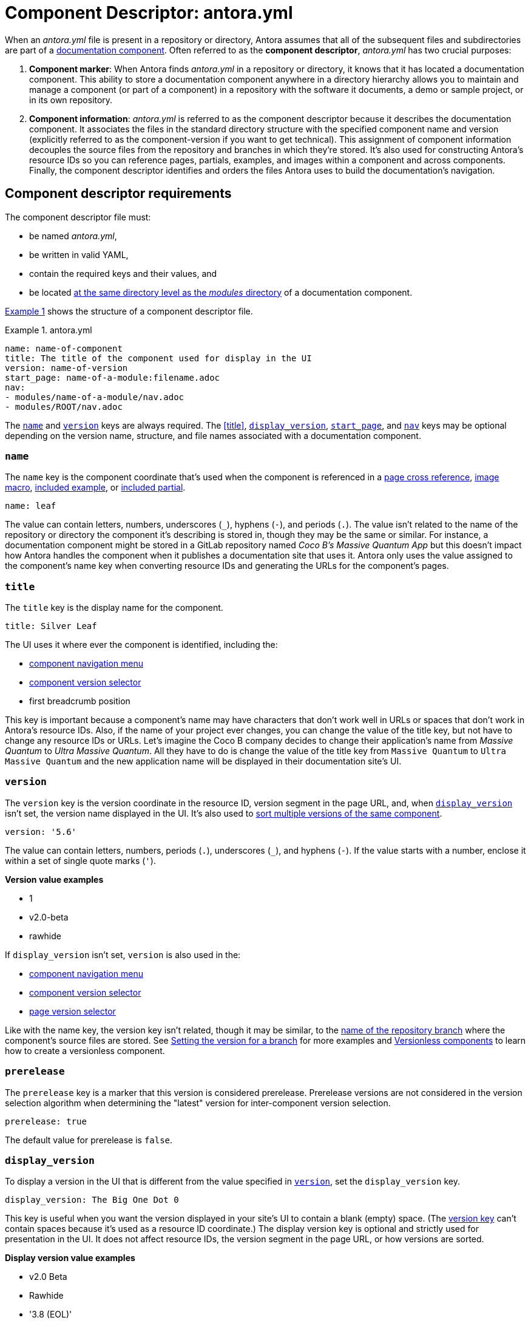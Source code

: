 = Component Descriptor: antora.yml
:listing-caption: Example
:xrefstyle: short
//When Antora receives instructions from a playbook to scan a repository, its first objective is to find a component descriptor file in that repository.
//This file provides stable metadata that Antora and other tools use when they retrieve information about the component and version.

When an [.path]_antora.yml_ file is present in a repository or directory, Antora assumes that all of the subsequent files and subdirectories are part of a xref:component-structure.adoc[documentation component].
Often referred to as the [.term]*component descriptor*, [.path]_antora.yml_ has two crucial purposes:

. *Component marker*: When Antora finds [.path]_antora.yml_ in a repository or directory, it knows that it has located a documentation component.
This ability to store a documentation component anywhere in a directory hierarchy allows you to maintain and manage a component (or part of a component) in a repository with the software it documents, a demo or sample project, or in its own repository.

. *Component information*: [.path]_antora.yml_ is referred to as the component descriptor because it describes the documentation component.
It associates the files in the standard directory structure with the specified component name and version (explicitly referred to as the component-version if you want to get technical).
This assignment of component information decouples the source files from the repository and branches in which they're stored.
It's also used for constructing Antora's resource IDs so you can reference pages, partials, examples, and images within a component and across components.
Finally, the component descriptor identifies and orders the files Antora uses to build the documentation's navigation.

== Component descriptor requirements

The component descriptor file must:

* be named [.path]_antora.yml_,
* be written in valid YAML,
* contain the required keys and their values, and
* be located xref:component-structure.adoc#overview[at the same directory level as the _modules_ directory] of a documentation component.

<<ex-1>> shows the structure of a component descriptor file.

.antora.yml
[#ex-1]
[source,yaml]
----
name: name-of-component
title: The title of the component used for display in the UI
version: name-of-version
start_page: name-of-a-module:filename.adoc
nav:
- modules/name-of-a-module/nav.adoc
- modules/ROOT/nav.adoc
----

The <<name-key>> and <<version-key>> keys are always required.
The <<title>>, <<display-version>>, <<start-page-key>>, and <<nav-key>> keys may be optional depending on the version name, structure, and file names associated with a documentation component.

[#name-key]
=== `name`

The `name` key is the component coordinate that's used when the component is referenced in a xref:asciidoc:page-to-page-xref.adoc#page-id-cname-def[page cross reference], xref:asciidoc:insert-image.adoc[image macro], xref:asciidoc:include-example.adoc[included example], or xref:asciidoc:include-partial.adoc[included partial].

```yaml
name: leaf
```

The value can contain letters, numbers, underscores (`+_+`), hyphens (`-`), and periods (`.`).
The value isn't related to the name of the repository or directory the component it's describing is stored in, though they may be the same or similar.
For instance, a documentation component might be stored in a GitLab repository named _Coco B's Massive Quantum App_ but this doesn't impact how Antora handles the component when it publishes a documentation site that uses it.
Antora only uses the value assigned to the component's name key when converting resource IDs and generating the URLs for the component's pages.
//, which Coco B's docs manager decided should be `mq`,

=== `title`

The `title` key is the display name for the component.

```yaml
title: Silver Leaf
```

The UI uses it where ever the component is identified, including the:

* xref:navigation:index.adoc#component-menu[component navigation menu]
* xref:navigation:index.adoc#component-dropdown[component version selector]
* first breadcrumb position

This key is important because a component's name may have characters that don't work well in URLs or spaces that don't work in Antora's resource IDs.
Also, if the name of your project ever changes, you can change the value of the title key, but not have to change any resource IDs or URLs.
Let's imagine the Coco B company decides to change their application's name from _Massive Quantum_ to _Ultra Massive Quantum_.
All they have to do is change the value of the title key from `Massive Quantum` to `Ultra Massive Quantum` and the new application name will be displayed in their documentation site's UI.

[#version-key]
=== `version`

The `version` key is the version coordinate in the resource ID, version segment in the page URL, and, when `<<display-version>>` isn't set, the version name displayed in the UI.
It's also used to xref:component-versions.adoc[sort multiple versions of the same component].

```yaml
version: '5.6'
```

The value can contain letters, numbers, periods (`.`), underscores (`+_+`), and hyphens (`-`).
If the value starts with a number, enclose it within a set of single quote marks (`'`).

.*Version value examples*
* 1
* v2.0-beta
* rawhide

If `display_version` isn't set, `version` is also used in the:

* xref:navigation:index.adoc#component-menu[component navigation menu]
* xref:navigation:index.adoc#component-dropdown[component version selector]
* xref:navigation:index.adoc#page-dropdown[page version selector]

Like with the name key, the version key isn't related, though it may be similar, to the xref:component-versions.adoc[name of the repository branch] where the component's source files are stored.
See xref:component-versions.adoc#setting-the-version-for-a-branch[Setting the version for a branch] for more examples and xref:component-versions.adoc#versionless-components[Versionless components] to learn how to create a versionless component.

[#prerelease-key]
=== `prerelease`

The `prerelease` key is a marker that this version is considered prerelease. Prerelease versions are not considered in the version selection algorithm when determining the "latest" version for inter-component version selection.

```yaml
prerelease: true
```

The default value for prerelease is `false`.

[#display-version]
=== `display_version`

To display a version in the UI that is different from the value specified in `<<version-key>>`, set the `display_version` key.

```yaml
display_version: The Big One Dot 0
```

This key is useful when you want the version displayed in your site's UI to contain a blank (empty) space.
(The <<version-key,version key>> can't contain spaces because it's used as a resource ID coordinate.)
The display version key is optional and strictly used for presentation in the UI.
It does not affect resource IDs, the version segment in the page URL, or how versions are sorted.

.*Display version value examples*
* v2.0 Beta
* Rawhide
* '3.8 (EOL)'

If the value starts with a number, enclose it within a set of single quote marks (`'`).

[#start-page-key]
=== `start_page`

By default, Antora looks for a file named [.path]_index.adoc_ in the ROOT module of a component.
It uses this page as the component's start page (e.g., _\https://example.org/component-name/2.5/index.html_).
If there isn't an [.path]_index.adoc_ file in the ROOT module, you must specify a file as the start page in the component descriptor.

```yaml
start_page: getting-started:overview.adoc
```

The `start_page` key accepts a xref:page:page-id.adoc[resource ID] that points to an existing page in the component.

.*Start page value examples*
* security:get-started.adoc
* ROOT:welcome.adoc
* org-governance:help.adoc

If Antora can't find [.path]_index.adoc_ in a component's ROOT module and a start page isn't specified in the component descriptor, site visitors will be directed to a 404 page when navigating to that component from the xref:navigation:index.adoc#component-dropdown[component version selector] on any page.

[#nav-key]
=== `nav`

The `nav` key accepts a list of xref:navigation:filenames-and-locations.adoc[navigation files].

```yaml
nav:
- modules/ROOT/nav.adoc
- modules/module-three/nav.adoc
- modules/module-one/install-nav.adoc
```

Each xref:navigation:register-navigation-files.adoc[value specifies the path to a navigation file] (e.g., [.path]_modules/name-of-module/name-of-nav-file.adoc_).
The order the values are listed in dictates the order the contents of the navigation files are assembled in the site's xref:navigation:index.adoc#component-menu[component menu].
